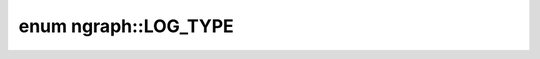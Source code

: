 .. index:: pair: enum; LOG_TYPE
.. _doxid-classngraph_1a0cab963f56b737df2702865a13c17db7:

enum ngraph::LOG_TYPE
=====================



.. ref-code-block:: cpp
	:class: doxyrest-overview-code-block

	#include <log.hpp>

	enum LOG_TYPE
	{
	    :target:`_LOG_TYPE_ERROR<doxid-classngraph_1a0cab963f56b737df2702865a13c17db7a417e67ecba4496e424bc495ca9dbf1d6>`,
	    :target:`_LOG_TYPE_WARNING<doxid-classngraph_1a0cab963f56b737df2702865a13c17db7a24f990b5187567258207d251c50681cd>`,
	    :target:`_LOG_TYPE_INFO<doxid-classngraph_1a0cab963f56b737df2702865a13c17db7afe003c11403dd49de514384daf67f1da>`,
	    :target:`_LOG_TYPE_DEBUG<doxid-classngraph_1a0cab963f56b737df2702865a13c17db7ab76fa63c8d287d6cf4ae03552fae2aec>`,
	};

